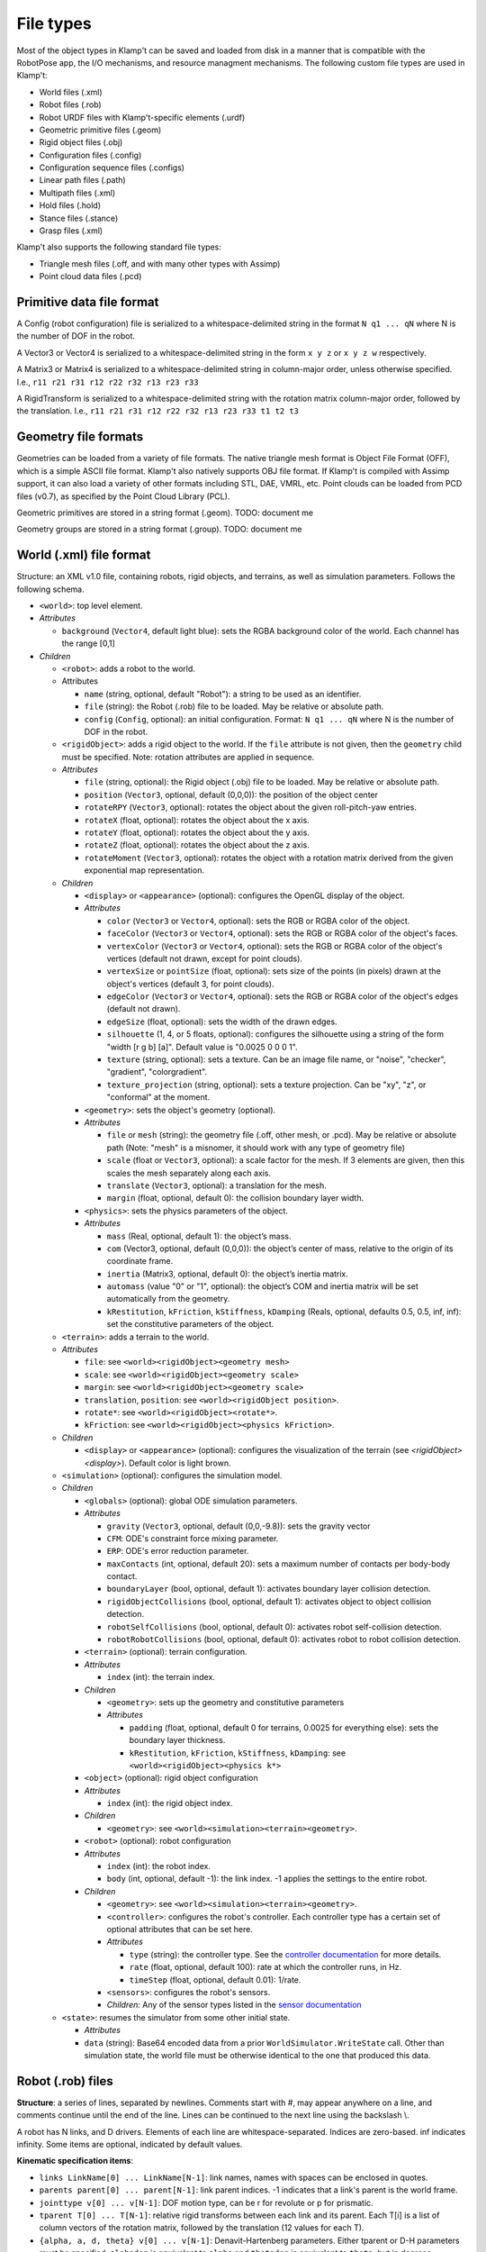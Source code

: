 File types
==========================

Most of the object types in Klamp't can be saved and loaded from disk in
a manner that is compatible with the RobotPose app, the I/O mechanisms,
and resource managment mechanisms. The following custom file types are
used in Klamp't:

-  World files (.xml)
-  Robot files (.rob)
-  Robot URDF files with Klamp't-specific elements (.urdf)
-  Geometric primitive files (.geom)
-  Rigid object files (.obj)
-  Configuration files (.config)
-  Configuration sequence files (.configs)
-  Linear path files (.path)
-  Multipath files (.xml)
-  Hold files (.hold)
-  Stance files (.stance)
-  Grasp files (.xml)

Klamp't also supports the following standard file types:

-  Triangle mesh files (.off, and with many other types with Assimp)
-  Point cloud data files (.pcd)

Primitive data file format
--------------------------

A Config (robot configuration) file is serialized to a
whitespace-delimited string in the format ``N q1 ... qN`` where N is the
number of DOF in the robot.

A Vector3 or Vector4 is serialized to a whitespace-delimited string in
the form ``x y z`` or ``x y z w`` respectively.

A Matrix3 or Matrix4 is serialized to a whitespace-delimited string in
column-major order, unless otherwise specified. I.e.,
``r11 r21 r31 r12 r22 r32 r13 r23 r33``

A RigidTransform is serialized to a whitespace-delimited string with the
rotation matrix column-major order, followed by the translation. I.e.,
``r11 r21 r31 r12 r22 r32 r13 r23 r33 t1 t2 t3``

Geometry file formats
---------------------

Geometries can be loaded from a variety of file formats. The native
triangle mesh format is Object File Format (OFF), which is a simple
ASCII file format. Klamp't also natively supports OBJ file format. If
Klamp't is compiled with Assimp support, it can also load a variety of
other formats including STL, DAE, VMRL, etc. Point clouds can be loaded
from PCD files (v0.7), as specified by the Point Cloud Library (PCL).

Geometric primitives are stored in a string format (.geom). TODO:
document me

Geometry groups are stored in a string format (.group). TODO: document
me

World (.xml) file format
------------------------

Structure: an XML v1.0 file, containing robots, rigid objects, and
terrains, as well as simulation parameters. Follows the following
schema.

-  ``<world>``: top level element.
-  *Attributes*

   -  ``background`` (``Vector4``, default light blue): sets the RGBA
      background color of the world. Each channel has the range [0,1]

-  *Children*

   -  ``<robot>``: adds a robot to the world.
   -  Attributes

      -  ``name`` (string, optional, default "Robot"): a string to be
         used as an identifier.
      -  ``file`` (string): the Robot (.rob) file to be loaded. May be
         relative or absolute path.
      -  ``config`` (``Config``, optional): an initial configuration.
         Format: ``N q1 ... qN`` where N is the number of DOF in the
         robot.

   -  ``<rigidObject>``: adds a rigid object to the world. If the
      ``file`` attribute is not given, then the ``geometry`` child must
      be specified. Note: rotation attributes are applied in sequence.
   -  *Attributes*

      -  ``file`` (string, optional): the Rigid object (.obj) file to be
         loaded. May be relative or absolute path.
      -  ``position`` (``Vector3``, optional, default (0,0,0)): the
         position of the object center
      -  ``rotateRPY`` (``Vector3``, optional): rotates the object about
         the given roll-pitch-yaw entries.
      -  ``rotateX`` (float, optional): rotates the object about the x
         axis.
      -  ``rotateY`` (float, optional): rotates the object about the y
         axis.
      -  ``rotateZ`` (float, optional): rotates the object about the z
         axis.
      -  ``rotateMoment`` (``Vector3``, optional): rotates the object
         with a rotation matrix derived from the given exponential map
         representation.

   -  *Children*

      -  ``<display>`` or ``<appearance>`` (optional): configures the OpenGL display of the
         object.
      -  *Attributes*

         -  ``color`` (``Vector3`` or ``Vector4``, optional): sets the RGB or RGBA color of the object.
         -  ``faceColor`` (``Vector3`` or ``Vector4``, optional): sets the RGB or RGBA color of the object's faces.
         -  ``vertexColor`` (``Vector3`` or ``Vector4``, optional): sets the RGB or RGBA color of the object's vertices (default not drawn, except for point clouds).
         -  ``vertexSize`` or ``pointSize`` (float, optional): sets size of the points (in pixels) drawn at the object's vertices (default 3, for point clouds).
         -  ``edgeColor`` (``Vector3`` or ``Vector4``, optional): sets the RGB or RGBA color of the object's edges (default not drawn).
         -  ``edgeSize`` (float, optional): sets the width of the drawn edges.
         -  ``silhouette`` (1, 4, or 5 floats, optional): configures the silhouette using a string of the form "width [r g b] [a]".  Default value is "0.0025 0 0 0 1".
         -  ``texture`` (string, optional): sets a texture.  Can be an image file name, or "noise", "checker", "gradient", "colorgradient".
         -  ``texture_projection`` (string, optional): sets a texture projection.  Can be "xy", "z", or "conformal" at the moment.

      -  ``<geometry>``: sets the object's geometry (optional).
      -  *Attributes*

         -  ``file`` or ``mesh`` (string): the geometry file (.off, other mesh, or
            .pcd). May be relative or absolute path (Note: "mesh" is a
            misnomer, it should work with any type of geometry file)
         -  ``scale`` (float or ``Vector3``, optional): a scale factor
            for the mesh. If 3 elements are given, then this scales the
            mesh separately along each axis.
         -  ``translate`` (``Vector3``, optional): a translation for the
            mesh.
         -  ``margin`` (float, optional, default 0): the collision
            boundary layer width.

      -  ``<physics>``: sets the physics parameters of the object.
      -  *Attributes*

         -  ``mass`` (Real, optional, default 1): the object’s mass.
         -  ``com`` (Vector3, optional, default (0,0,0)): the object’s
            center of mass, relative to the origin of its coordinate
            frame.
         -  ``inertia`` (Matrix3, optional, default 0): the object’s
            inertia matrix.
         -  ``automass`` (value "0" or "1", optional): the object’s COM
            and inertia matrix will be set automatically from the
            geometry.
         -  ``kRestitution``, ``kFriction``, ``kStiffness``,
            ``kDamping`` (Reals, optional, defaults 0.5, 0.5, inf, inf):
            set the constitutive parameters of the object.

   -  ``<terrain>``: adds a terrain to the world.
   -  *Attributes*

      -  ``file``: see ``<world><rigidObject><geometry mesh>``
      -  ``scale``: see ``<world><rigidObject><geometry scale>``
      -  ``margin``: see ``<world><rigidObject><geometry scale>``
      -  ``translation``, ``position``: see
         ``<world><rigidObject position>``.
      -  ``rotate*``: see ``<world><rigidObject><rotate*>``.
      -  ``kFriction``: see ``<world><rigidObject><physics kFriction>``.

   -  *Children*

      -  ``<display>`` or ``<appearance>`` (optional): configures the visualization of the terrain (see `<rigidObject><display>`).  Default color is light brown.

   -  ``<simulation>`` (optional): configures the simulation model.
   -  *Children*

      -  ``<globals>`` (optional): global ODE simulation parameters.
      -  *Attributes*

         -  ``gravity`` (``Vector3``, optional, default (0,0,-9.8)):
            sets the gravity vector
         -  ``CFM``: ODE's constraint force mixing parameter.
         -  ``ERP``: ODE's error reduction parameter.
         -  ``maxContacts`` (int, optional, default 20): sets a maximum
            number of contacts per body-body contact.
         -  ``boundaryLayer`` (bool, optional, default 1): activates
            boundary layer collision detection.
         -  ``rigidObjectCollisions`` (bool, optional, default 1):
            activates object to object collision detection.
         -  ``robotSelfCollisions`` (bool, optional, default 0):
            activates robot self-collision detection.
         -  ``robotRobotCollisions`` (bool, optional, default 0):
            activates robot to robot collision detection.

      -  ``<terrain>`` (optional): terrain configuration.
      -  *Attributes*

         -  ``index`` (int): the terrain index.

      -  *Children*

         -  ``<geometry>``: sets up the geometry and constitutive
            parameters
         -  *Attributes*

            -  ``padding`` (float, optional, default 0 for terrains,
               0.0025 for everything else): sets the boundary layer
               thickness.
            -  ``kRestitution``, ``kFriction``, ``kStiffness``,
               ``kDamping``: see ``<world><rigidObject><physics k*>``

      -  ``<object>`` (optional): rigid object configuration
      -  *Attributes*

         -  ``index`` (int): the rigid object index.

      -  *Children*

         -  ``<geometry>``: see ``<world><simulation><terrain><geometry>``.

      -  ``<robot>`` (optional): robot configuration
      -  *Attributes*

         -  ``index`` (int): the robot index.
         -  ``body`` (int, optional, default -1): the link index. -1
            applies the settings to the entire robot.

      -  *Children*

         -  ``<geometry>``: see ``<world><simulation><terrain><geometry>``.
         -  ``<controller>``: configures the robot's controller. Each
            controller type has a certain set of optional attributes
            that can be set here.
         -  *Attributes*

            -  ``type`` (string): the controller type. See the
               `controller
               documentation <Manual-Control.html#controllers>`__ for more
               details.
            -  ``rate`` (float, optional, default 100): rate at which
               the controller runs, in Hz.
            -  ``timeStep`` (float, optional, default 0.01): 1/rate.

         -  ``<sensors>``: configures the robot's sensors.
         -  *Children:* Any of the sensor types listed in the `sensor
            documentation <Manual-Sensors.html>`__

   -  ``<state>``: resumes the simulator from some other initial state.

      -  *Attributes*
      -  ``data`` (string): Base64 encoded data from a prior
         ``WorldSimulator.WriteState`` call. Other than simulation
         state, the world file must be otherwise identical to the one
         that produced this data.

Robot (.rob) files
------------------

**Structure**: a series of lines, separated by newlines. Comments start
with #, may appear anywhere on a line, and comments continue until the
end of the line. Lines can be continued to the next line using the
backslash \\.

A robot has N links, and D drivers. Elements of each line are
whitespace-separated. Indices are zero-based. inf indicates infinity.
Some items are optional, indicated by default values.

**Kinematic specification items**:

-  ``links LinkName[0] ... LinkName[N-1]``: link names, names with
   spaces can be enclosed in quotes.
-  ``parents parent[0] ... parent[N-1]``: link parent indices. -1
   indicates that a link's parent is the world frame.
-  ``jointtype v[0] ... v[N-1]``: DOF motion type, can be r for revolute
   or p for prismatic.
-  ``tparent T[0] ... T[N-1]``: relative rigid transforms between each
   link and its parent. Each T[i] is a list of column vectors of the
   rotation matrix, followed by the translation (12 values for each T).
-  ``{alpha, a, d, theta} v[0] ... v[N-1]``: Denavit-Hartenberg
   parameters. Either tparent or D-H parameters must be specified.
   ``alphadeg`` is equivalent to ``alpha`` and ``thetadeg`` is
   equivalent to ``theta``, but in degrees.
-  ``axis a[0] ... a[N-1]``: DOF axes, in the local frame of the link (3
   values for each a). Default: z axis (0,0,1).
-  ``qmin v[0] ... v[N-1]``: configuration lower limits, in radians.
   ``qmindeg`` is equivalent, but in degrees. Default: -inf.
-  ``qmax v[0] ... v[N-1]``: configuration upper limits, in radians.
   ``qmaxdeg`` is equivalent, but in degrees. Default: inf.
-  ``q v[0] ... v[N-1]``: initial configuration values, in radians.
   ``qdeg`` is equivalent, but in degrees. Default: 0.
-  ``translation``: a shift of link 0. Default: (0, 0, 0).
-  ``rotation``: a rotation of link 0, given by columns of a 3x3
   rotation matrix. Default: identity.
-  ``scale``: scales the entire robot model.
-  ``mount link fn [optional transform T]``: mounts the sub-robot file
   in ``fn`` as a child of link ``link``. If ``T`` is provided, this is
   the relative transform of the sub-robot given by columns of a 3x3
   rotation matrix followed by the translation (12 values in ``T``).

**Dynamic specification items**:

-  ``mass v[0] ... v[N-1]``: link masses.
-  ``automass``: set the link centers of mass and inertia matrices
   automatically from the link geometry.
-  ``com v[0] ... v[N-1]``: link centers of mass, given in local (x,y,z)
   coordinates (3 values for each v). May be omitted if automass is
   included.
-  ``inertiadiag v[0] ... v[N-1]``: link inertia matrix diagonals (Ixx,
   Iyy, Izz), assuming off-diagonal elements are all zero (3 values for
   each v). May be omitted if ``inertia`` or ``automass`` is included.
-  ``inertia v[0] ... v[N-1]``: link 3x3 inertia matrices (9 items for
   each ``v``). May be omitted if inertiadiag or automass is included.
-  ``velmin v[0] ... v[N-1]``: configuration velocity lower limits, in
   radians. ``velmindeg`` is equivalent, but in degrees. Default: -inf.
-  ``velmax v[0] ... v[N-1]``: configuration velocity upper limits, in
   radians. ``velmaxdeg`` is equivalent, but in degrees. Default: inf.
-  ``accmax v[0] ... v[N-1]``: configuration acceleration absolute value
   limits, in radians. ``accmaxdeg`` is equivalent, but in degrees.
   Default: inf.
-  ``torquemax v[0] ... v[N-1]``: DOF torque absolute value limits, in
   Nm (revolute) or N (prismatic). Default: inf.
-  ``powermax v[0] ... v[N-1]``: DOF power (torque\*velocity) absolute
   value limits. Default: inf.
-  ``autotorque``: set the torquemax values according to an
   approximation: acceleration maxima \* masses \* radii of descendent
   links.

**Geometric items**:

-  ``geometry fn[0] ... fn[N-1]``: geometry files for each link. File
   names can be either absolute paths or relative paths. Files with
   spaces can be enclosed in quotes. Empty geometries can be specified
   using "".
-  ``geomscale v[0] ... v[N-1]``: scales the link geometry. Default: no
   scaling.
-  ``geomtransform index m11 m12 m13 m14 m21 m22 m23 m24 m31 m32 m33 m34 m41 m42 m43 m44``:
   transforms the link geometry with a 4x4 transformation matrix m with
   entries given in row-major order.
-  ``geommargin v[0] ... v[N-1]``: sets the collision geometry to have
   this virtual margin around each geometric mesh. Default: 0.
-  ``noselfcollision i[0] j[0] ... i[k] j[k]``: turn off self-collisions
   between the indicated link pairs. Each item may be a link index in
   the range 0,...,N-1 or a link name.
-  ``selfcollision i[0] j[0] ... i[k] j[k]``: turn on self-collisions
   between the indicated link pairs. Each item may be a link index in
   the range 0,...,N-1 or a link name. Default: all self-collisions
   enabled, except for link vs parent.

**Joint items**:

-  ``joint type index [optional baseindex]``: indicates how a group of
   link DOFs associated with link ``index`` should be interpreted. If
   ``baseindex`` is specified, this indicates that the joint operates on
   a group of DOFs ranging from ``baseindex`` to ``index``. ``type``
   indicates the type of joint, and can be

   -  ``normal`` (1DOF interval)
   -  ``spin`` (1DOF wrapping around from 0 to 2pi)
   -  ``weld`` (0DOF)
   -  ``floating`` (6DOF with 3 translational 1 rotational,
      ``baseindex`` must be specified)
   -  ``floatingplanar`` (3DOF with 2 translational 1 rotational,
      ``baseindex`` must be specified)
   -  ``ballandsocket`` (3DOF rotational, ``baseindex`` must be
      specified).

**Driver items**:

-  ``driver type [params]``: TODO: describe driver types ``normal``,
   ``affine``, ``translation``, ``rotation``.
-  ``servoP``: driver position gains.
-  ``servoI``: driver integral gains.
-  ``servoD``: driver derivative gains.
-  ``dryFriction``: driver dry friction coefficients.
-  ``viscousFriction``: driver viscous friction coefficients.

**Properties**:

-  ``property sensors [file or XML string]``: defines the robot's
   sensors either in an XML file or string. See the World XML format
   above or the `sensor documentation <Manual-Sensors.html>`__ for
   more details on the XML format of this element.
-  ``property controller [file or XML string]``: defines the robot's
   controller either in an XML file or string. See the World XML format
   above or the `controller
   documentation <Manual-Control.html#controllers>`__ for more details on
   the XML format of this element.

URDF files (.urdf) with Klamp't-specific elements
-------------------------------------------------

URDF (Unified Robot Description Format) is a widely used XML-based robot
format found in ROS and other packages. Klamp't has always been able to
convert URDF files to .rob files, which can be edited to introduce
Klamp't-specific attributes, like motor simulation parameters and
ignoring certain self-collision pairs. Starting in version 0.6, Klamp't
can now read those attributes from URDF files with an extra ``<klampt>``
XML element. The schema for defining this element is as follows:

-  ``<robot>``: top level element. Follows URDF format as usual.
-  *Children*

   -  ``<klampt>``: specifies Klamp't-specific parameters
   -  *Attributes*

      -  ``use_vis_geom`` (bool, optional, default false): use
         visualization geometry in imported model.
      -  ``flip_yz`` (bool, optional, default true): flip the Y-Z axes
         of imported link geometries.
      -  ``package_root`` (string, optional, default ".""): describe the
         path of the package described in any "package://" URI strings,
         relative to the URDF file.
      -  ``world_frame`` (string, optional, default "world"): the name
         of the fixed world frame.
      -  ``freeze_root_link`` (bool, optional, default false): if true,
         the root link is frozen in space (useful for debugging)
      -  ``default_mass`` (float, optional, default 1e-8): default mass
         assigned to links not given mass parameters.
      -  ``default_inertia`` (float, ``Vector3``, or ``Matrix3``,
         optional, default 1e-8): default inertia matrix assigned to
         links not given mass parameters.

   -  *Children*

      -  ``<link>``: describes link parameters.
      -  *Attributes*

         -  ``name`` (string): identifies the link.
         -  ``physical`` (bool, optional, default true): if set to 0,
            this is a virtual link with no mass.
         -  ``accMax`` (float, optional, default inf): sets the
            acceleration maximum for this link.
         -  ``servoP``, ``servoI``, ``servoD`` (float, optional,
            defaults 10, 0, 1): sets the PID gains of this joint (note:
            must be a normally driven link).
         -  ``dryFriction``, ``viscousFriction`` (float, optional,
            default 0): sets the friction constants for this joint.

      -  ``<noselfcollision>``: turns off self collisions.
      -  *Attributes*

         -  ``pairs`` (string, optional): identifies one or more pairs
            of links for which self-collision should be turned off.
            Whitespace-separated. Each item can be an index or a link
            name.
         -  ``group1``,\ ``group2`` (string, optional): if ``group1``
            and group2 are specified, collisions between all of the
            links in group 1 (a whitespace separated list of link
            indices or names) will be turned off. Either ``pairs`` or
            both ``group1`` and ``group2`` must be present in the
            element.

      -  ``<selfcollision>``: turns on certain self collisions. Note: if
         this item is present, default self collisions are not used.
         *Same attributes as ``<noselfcollisions>``.*
      -  ``<sensors>``: specifies sensors to be attached to the robot.
         See the World XML format above or the `sensor
         documentation <Manual-Sensors.html>`__ for more details
         on the XML format of this element.

Piecewise Linear Path (.path) files
-----------------------------------

A piecewise linear path file has the following format:

::

    t1   N q11 q12 ... q1N
    t2   N q21 q22 ... q2N
    ...
    tM   N qM1 qM2 ... qMN

Where the path is given by M points in time corresponding to M
milestones, each of which is a ``Config`` of length N. Each row consists
of a time and a milestone. It is assumed that t[k+1] >= t[k] for all k,
and typically it is assumed that t1=0.
